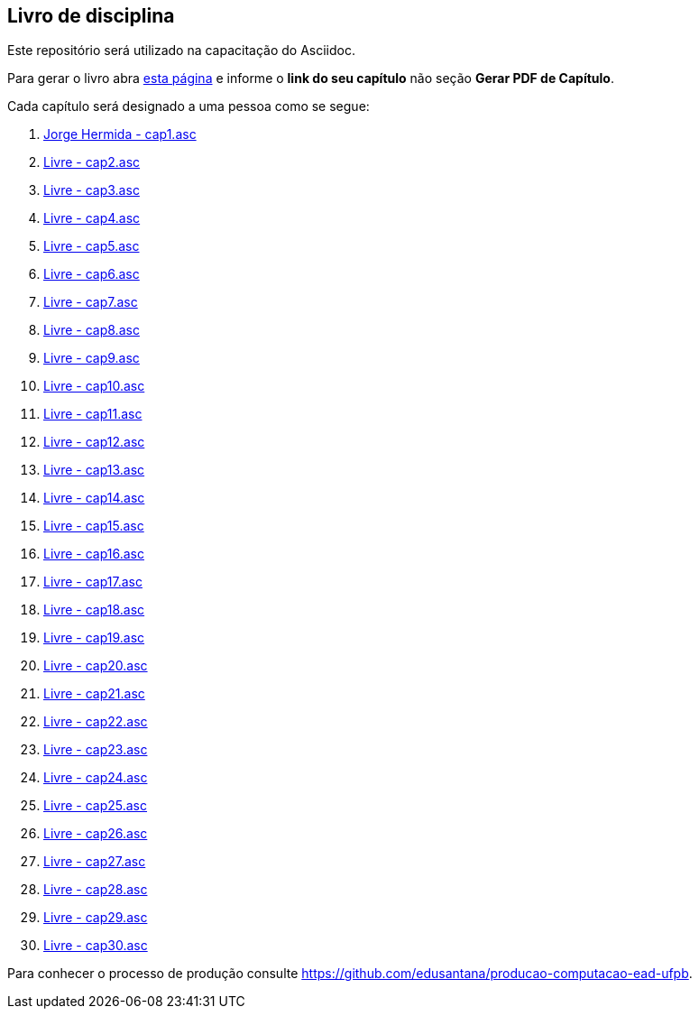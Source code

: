 == Livro de disciplina

Este repositório será utilizado na capacitação do Asciidoc.

Para gerar o livro abra http://producao.virtual.ufpb.br/github.html[esta página]
e informe o *link do seu capítulo* não seção *Gerar PDF de Capítulo*.

Cada capítulo será designado a uma pessoa como se segue:

. link:livro/capitulos/cap1.asc[Jorge Hermida - cap1.asc]
. link:livro/capitulos/cap2.asc[Livre - cap2.asc]
. link:livro/capitulos/cap3.asc[Livre - cap3.asc]
. link:livro/capitulos/cap4.asc[Livre - cap4.asc]
. link:livro/capitulos/cap5.asc[Livre - cap5.asc]
. link:livro/capitulos/cap6.asc[Livre - cap6.asc]
. link:livro/capitulos/cap7.asc[Livre - cap7.asc]
. link:livro/capitulos/cap8.asc[Livre - cap8.asc]
. link:livro/capitulos/cap9.asc[Livre - cap9.asc]
. link:livro/capitulos/cap10.asc[Livre - cap10.asc]
. link:livro/capitulos/cap11.asc[Livre - cap11.asc]
. link:livro/capitulos/cap12.asc[Livre - cap12.asc]
. link:livro/capitulos/cap13.asc[Livre - cap13.asc]
. link:livro/capitulos/cap14.asc[Livre - cap14.asc]
. link:livro/capitulos/cap15.asc[Livre - cap15.asc]
. link:livro/capitulos/cap16.asc[Livre - cap16.asc]
. link:livro/capitulos/cap17.asc[Livre - cap17.asc]
. link:livro/capitulos/cap18.asc[Livre - cap18.asc]
. link:livro/capitulos/cap19.asc[Livre - cap19.asc]
. link:livro/capitulos/cap20.asc[Livre - cap20.asc]
. link:livro/capitulos/cap21.asc[Livre - cap21.asc]
. link:livro/capitulos/cap22.asc[Livre - cap22.asc]
. link:livro/capitulos/cap23.asc[Livre - cap23.asc]
. link:livro/capitulos/cap24.asc[Livre - cap24.asc]
. link:livro/capitulos/cap25.asc[Livre - cap25.asc]
. link:livro/capitulos/cap26.asc[Livre - cap26.asc]
. link:livro/capitulos/cap27.asc[Livre - cap27.asc]
. link:livro/capitulos/cap28.asc[Livre - cap28.asc]
. link:livro/capitulos/cap29.asc[Livre - cap29.asc]
. link:livro/capitulos/cap30.asc[Livre - cap30.asc]

Para conhecer o processo de produção consulte 
https://github.com/edusantana/producao-computacao-ead-ufpb.


